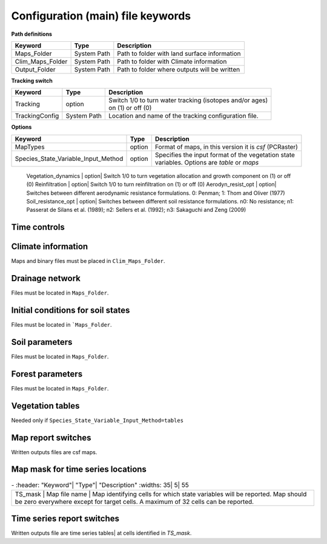 Configuration (main) file keywords
==================================

**Path definitions**

+--------------------+--------------+-----------------------------------------------------------+
| Keyword            | Type         | Description                                               |
+====================+==============+===========================================================+
| Maps\_Folder       | System Path  | Path to folder with land surface information              | 
+--------------------+--------------+-----------------------------------------------------------+
| Clim\_Maps\_Folder | System Path  | Path to folder with Climate information                   |
+--------------------+--------------+-----------------------------------------------------------+
| Output\_Folder     | System Path  | Path to folder where outputs will be written              |
+--------------------+--------------+-----------------------------------------------------------+

**Tracking switch**

+--------------------+--------------+-----------------------------------------------------------+
| Keyword            | Type         | Description                                               |
+====================+==============+===========================================================+
| Tracking           | option       | | Switch 1/0 to turn water tracking (isotopes and/or ages)|
|                    |              | | on (1) or off (0)                                       |
+--------------------+--------------+-----------------------------------------------------------+
| TrackingConfig     | System Path  | Location and name of the tracking configuration file.     |
+--------------------+--------------+-----------------------------------------------------------+

**Options**

+-----------------------------------------+--------------+-----------------------------------------------------------+
| Keyword                                 | Type         | Description                                               |
+=========================================+==============+===========================================================+
| MapTypes                                | option       | Format of maps, in this version it is *csf* (PCRaster)    |
+-----------------------------------------+--------------+-----------------------------------------------------------+
| Species\_State\_Variable\_Input\_Method | option       | | Specifies the input format of the vegetation state      |
|                                         |              | | variables. Options are *table* or *maps*                |
+-----------------------------------------+--------------+-----------------------------------------------------------+

    Vegetation\_dynamics | option| Switch 1/0 to turn vegetation allocation and growth component on (1) or off (0)
    Reinfiltration | option| Switch 1/0 to turn reinfiltration on (1) or off (0)
    Aerodyn\_resist\_opt | option| Switches between different aerodynamic resistance formulations. 0: Penman; 1: Thom and Oliver (1977) 
    Soil\_resistance\_opt | option| Switches between different soil resistance formulations. \n0: No resistance; \n1: Passerat de Silans et al. (1989); \n2: Sellers et al. (1992); \n3: Sakaguchi and Zeng (2009)

Time controls
-------------
.. csv-table:: \-
   :header: "Keyword"| "Type"| "Units"| "Description"
   :widths: 35| 5| 5| 55

   Simul\_start| Integer| Seconds| Time of simulation start. In the current version this value must be 0 
    Simul\_end| Integer| Seconds| Time when simulation ends in seconds. This value indicates the total simulated time 
    Simul\_tstep | Integer | Seconds | Size of the integration time step 
    Clim\_input\_tstep | Integer | Seconds | Time step of climate forcing. Typically it is the same as *Simul\_tstep* but can be larger (i.e. climate inputs are daily but we are using an hourly integration time step). *Clim\_input\_tstep* cannot be smaller than *Simul\_tstep*
    Report\_interval | Integer | Seconds | Intervals between time series outputs. *Report\_interval* cannot be smaller than *Simul\_tstep* and typically it is equal to *Simul\_tstep*
    ReportMap\_interval | Integer | Seconds | Intervals between maps outputs. *ReportMap\_interval* cannot be smaller than *Simul\_tstep*

Climate information
-------------------
Maps and binary files must be placed in ``Clim_Maps_Folder``.

.. csv-table:: \-
   :header: "Keyword"| "Type"| "Units"| "Description"
   :widths: 35| 5| 5| 55
    
    Snow\_rain\_temp\_threshold | scalar | :math:`^{\circ}C`| Air temperature threshold for snow/rain transition
    ClimateZones |  Map file name | integers | Map identifying the climate zones
    Isohyet\_map |  Map file name | \- | This map allows to redistribute rainfall within a climate zone. It is a map with multiplication factors for rain in a given pixel. A map containing 1 over the domain has the effect of overriding this  input (does not modify the precipitation input)
    Precipitation | Binary climate file | :math:`ms^{-1}`| Precipitation input 
    AirTemperature | Binary climate file | :math:`^{\circ}C`| Average air temperature
    MaxAirTemp | Binary climate file | :math:`^{\circ}C`| Maximum air temperature
    MinAirTemp| Binary climate file | :math:`^{\circ}C`| Maximum air temperature
    RelativeHumidity| Binary climate file | :math:`kPa kPa^{-1}`| Relative humidity of the Air
    WindSpeed| Binary climate file | :math:`ms^{-1}`| Wind speed
    IncomingLongWave| Binary climate file | :math:`Wm^{-2}`| Incoming long wave radiation
    IncomingShortWave| Binary climate file | :math:`Wm^{-2}`| Incoming solar radiation


Drainage network
----------------

Files must be located in ``Maps_Folder``.

.. csv-table:: \-
   :header: "Keyword"| "Type"| "Units"| "Description"
   :widths: 35| 5| 5| 55

    local\_drain\_direc | Map file name | \- | D8 steepest descent ldd 
    channel\_width | Map file name | :math:`m`| mask with width of channel network. Pixels with no channel must be 0 or nodata. Positive numbers indicate the width of the channel in the pixel 
    channel\_gw\_transfer\_param | Map file name |:math:`m^{-1}`| Coefficient controlling transfers of water from the subsurface system to the channel 
    mannings\_n | Map file name |:math:`sm^{-1/3}`| Manning's n roughness coefficient for channel 


Initial conditions for soil states
----------------------------------

Files must be located in ```Maps_Folder``.

.. csv-table:: \-
   :header: "Keyword"| "Type"| "Units"| "Description"
   :widths: 35| 5| 5| 55
      
   Streamflow | Map file name | :math:`m^3 s^{-1}`| Streamflow
   snow\_water\_equivalent | Map file name | :math:`m`| Snow water equivalent
   Soil\_moisture\_1 | Map file name | :math:`m^3 m^{-3}`| Volumetric soil water content for topmost soil layer
   Soil\_moisture\_2 | Map file name | :math:`m^3 m^{-3}`| Volumetric soil water content for layer 3
   Soil\_moisture\_3 | Map file name | :math:`m^3 m^{-3}`| Volumetric soil water content of bottommost layer
   Soil\_temperature | Map file name | :math:`^{\circ}C`| Soil temperature at boundary of thermal layer 


Soil parameters
---------------

Files must be located in ``Maps_Folder``.

.. csv-table:: \-
   :header: "Keyword"| "Type"| "Units"| "Description"
   :widths: 35| 5| 5| 55

   DEM |  Map file name | :math:`m`| Digital elevation model
   Slope| Map file name | :math:`mm^{-1}`| Local terrain slope. Rise over run
   Horiz\_Hydraulic\_Conductivity | Map file name | :math:`ms^{-1}`| Effective soil hydraulic conductivity
   Vert\_Horz\_Anis\_ratio | Map file name | :math:`[-]`| Ratio of vertical to horizontal hydraulic conductivity
   Terrain\_Random\_Roughness | Map file name | :math:`m`| Local surface roughness 
   Porosity | Map file name | :math:`-` | Soil porosity 
   Air\_entry\_pressure | Map file name | :math:`m`| Soil air entry pressure 
   Brooks\_Corey\_lambda | Map file name | :math:`-` | Pore size distribution 
   Residual\_soil\_moisture | Map file name | :math:`m^{3}m^{-3}`| Minimum allowed volumetric soil water content 
   Soil\_depth | Map file name | :math:`m`| Soil depth 
   Depth\_soil\_layer\_1 | Map file name | :math:`m`| Depth of topmost soil layer 
   Depth\_soil\_layer\_2 | Map file name | :math:`m`| Depth of second soil layer 
   Veget\_water\_use\_param1 | Map file name | :math:`m`| Vegetation water use parameter as per Landsberg and Waring (1997) 
   Veget\_water\_use\_param2 | Map file name | :math:`m`| Vegetation water use parameter as per Landsberg and Waring (1997) 
   Root\_profile\_coeff | Map file name | :math:`m^{-1}` | Coefficient for the exponentiall-decreasing root profile. 
   Albedo | Map file name | :math:`-` | Surface albedo 
   Surface\_emissivity | Map file name | :math:`-` | Surface emissivity/absorptivity 
   Dry\_Soil\_Heat\_Capacity | Map file name | :math:`Jm^{-3}K^{-1}`| Heat capacity of soil solid particles 
   Dry\_Soil\_Therm\_Cond | Map file name | :math:`Wm^{-1}K^{-1}`| Thermal conductivity of soil solid particles 
   Damping\_depth | Map file name | :math:`m`| Depth of bottom of second soil thermal layer 
   Temp\_at\_damp\_depth | Map file name | :math:`^{\circ}C`| Soil temperature at damping depth 
   Snow\_Melt\_Coeff | Map file name | :math:`m^{\circ}C^{-1}`| Snowmelt coefficient factor 
   Soil\_bedrock\_leakance | Map file name | - | Factor between 0 and 1 defining the vertical hydraulic conductivity at the soil-bedrock interface (in proportion of soil Kv) 
  

Forest parameters
-----------------

Files must be located in ``Maps_Folder``.

.. csv-table:: \-
   :header: "Keyword"| "Type"| "Units"| "Description"
   :widths: 35| 5| 5| 55

   ForestPatches |  Map file name | integers | Map identifying forest categories (patches)
   Number\_of\_Species | Integer | \-  | Number of vegetation types included in the simulation 
   Species\_Parameters | Parameter table | \- | Table containing parameter information for each simulated vegetation type 


Vegetation tables
-----------------

Needed only if ``Species_State_Variable_Input_Method=tables``

.. csv-table:: \-
   :header: "Keyword"| "Type"| "Units"| "Description"
   :widths: 35| 5| 5| 55
   
   Species\_Proportion\_Table | Variable table | :math:`m^{2} m^{-2}` | Table with initial proportion of covered area (canopy cover) for each vegetation type with respect to cell area 
   Species\_StemDensity\_Table | Variable table | :math:`trees.m^{-2}` | Table with initial tree density for each vegetation type 
   Species\_LAI\_Table | Variable table | :math:`m^{2} m^{-2}` | Table with initial leaf area index for each vegetation type 
   Species\_AGE\_Table | Variable table | :math:`years` | Table with initial average age each vegetation type 
   Species\_BasalArea\_Table | Variable table | :math:`m^{2}` | Table with initial total basal area per vegetation type 
   Species\_Height\_table | Variable table | :math:`m` | Table with initial effective height per vegetation type 
   Species\_RootMass\_table | Variable table | :math:`g m^{-3}` | Table with initial root mass per volume of soil for each vegetation type 


Map report switches
-------------------

Written outputs files are csf maps.

.. csv-table:: \-
   :header: "Keyword"| "Units"| "Description"| "File root"
   :widths: 35| 5| 55| 35
   
   Report\_Long\_Rad\_Down| :math:`W m^{-2}`| Downwelling long wave (infrared) radiation at the top of the canopy (climate input)| LDown
   Report\_Short\_Rad\_Down | :math:`W m^{-2}`| Incoming shortwave (visible) radiation at the top of canopy (climate input)| Sdown 
   Report\_Precip | :math:`m s^{-1}`| Precipitation (climate input)| Pp
   Report\_Rel\_Humidity | :math:`Pa^{1} Pa^{-1}`| Relative humidity in the atmosphere (climate input)| RH  
   Report\_Wind\_Speed | :math:`m s^{-1}`| Horizontal wind speed (climate input)| WndSp 
   Report\_AvgAir\_Temperature | :math:`^{\circ}C`| Average air temperature (climate input)| Tp  
   Report\_MinAir\_Temperature | :math:`^{\circ}C`| Minimum air temperature (climate input)| TpMin
   Report\_MaxAir\_Temperature | :math:`^{\circ}C`| Maximum air temperature (climate input)| TpMax
   Report\_SWE | :math:`m` | Snow water equivalent| SWE
   Report\_Infilt\_Cap | :math:`m s^{-1}`| Infiltration capacity| IfCap
   Report\_Streamflow  | :math:`m^{3}s^{-1}`| Channel discharge| Q  
   Report\_Soil\_Water\_Content\_Average | :math:`m^{3}m^{-3}`| Average volumetric water content for entire soil profile| SWCav
   Report\_Soil\_Water\_Content\_Up  | :math:`m^{3}m^{-3}`| Average volumetric water content for the two upper soil layers| SWCup
   Report\_Soil\_Water\_Content\_L1  | :math:`m^{3}m^{-3}`| Volumetric water content for topmost soil layer| SWC1
   Report\_Soil\_Water\_Content\_L2  | :math:`m^{3}m^{-3}`| Volumetric water content for second soil layer| SWC2
   Report\_Soil\_Water\_Content\_L3  | :math:`m^{3}m^{-3}`| Volumetric water content for bottommost soil layer| SWC3
   Report\_WaterTableDepth  | :math:`m` Depth the equivalent water table using the average soil moisture| WTD
   Report\_Soil\_Sat\_Deficit  | :math:`m`| Meters of water needed to saturate soil| SatDef
   Report\_Ground\_Water  | :math:`m`| Meters of water above field capacity in the third hydrologic layer| GW
   Report\_Soil\_Net\_Rad  | :math:`Wm^{-2}`| Soil net radiation integrated over the grid cell| NRs 
   Report\_Soil\_LE  | :math:`Wm^{-2}`| Latent heat for surface layer| LEs
   Report\_Sens\_Heat  | :math:`Wm^{-2}`| Sensible heat for surface layer| SensH
   Report\_Grnd\_Heat  | :math:`Wm^{-2}`| Ground heat| GrndH  
   Report\_Snow\_Heat | :math:`Wm^{-2}`| Turbulent heat exchange with snowpack| SnowH 
   Report\_Soil\_Temperature | :math:`^{\circ}C`| Soil temperature at the bottom of first thermal layer| Ts
   Report\_Skin\_Temperature  | :math:`^{\circ}C`| Soil skin temperature| Tskin
   Report\_Total\_ET  | :math:`m s^{-1}`| Total evapotranspiration| Evap
   Report\_Transpiration\_sum | :math:`m s^{-1}`| Transpiration integrated over the grid cell using vegetation fractions| EvapT 
   Report\_Einterception\_sum | :math:`m s^{-1}`| Evaporation of intercepted water| integrated over the grid cell using vegetation fractions| EvapI
   Report\_Esoil\_sum | :math:`m s^{-1}`| Soil evaporation integrated over the grid cell using vegetation (here corresponding to sub-canopy) fractions| EvapS	  
   Report\_Net\_Rad\_sum  | :math:`Wm^{-2}`| Top-of-canopy net radiation integrated over the grid cell| NRtot
   Report\_Veget\_frac | :math:`m^{2} m^{-2}`| Fraction of cell covered by canopy of vegetation type *n*| p\_*n* 
   Report\_Stem\_Density  | :math:`stems m^{-2}`| Density of individuals of vegetation type *n*| ntr\_*n* 
   Report\_Leaf\_Area\_Index   | :math:`m^{2} m^{-2}`| Leaf area index of vegetation type *n*| lai\_*n* 
   Report\_Stand\_Age   | :math:`years`| Age of stand of vegetation type *n*| age\_*n* 
   Report\_Canopy\_Conductance  | :math:`m s^{-1}`| Canopy conductance for vegetation type *n*| gc\_*n* 
   Report\_GPP  | :math:`gC m^{-2}`| Gross primary production for vegetation type *n* during the time step| gpp\_*n* 
   Report\_NPP  | :math:`gC^{-1} m^{-2}`| Net primary production for vegetation type *n* during the time step| npp\_*n* 
   Report\_Basal\_Area  | :math:`m^{2}`| Total basal area of vegetation type *n*| bas\_*n* 
   Report\_Tree\_Height  | :math:`m`| Height of stand of vegetation type *n*| hgt\_*n* 
   Report\_Root\_Mass  | :math:`g m^{-3}`| Root mass per volume of soil vegetation type *n*| root\_*n* 
   Report\_Canopy\_Temp | :math:`^{\circ}C`| Canopy temperature of vegetation type *n*| Tc\_*n* 
   Report\_Canopy\_NetR | :math:`W m^{-2}`| Net radiation above the vegetation type *n*| NRc\_*n* 
   Report\_Canopy\_LE\_E  | :math:`W m^{-2}`| Latent heat for evaporation of canopy interception for vegetation type *n*| LEEi\_*n*
   Report\_Canopy\_LE\_T  | :math:`W m^{-2}`| Latent heat for transpiration for vegetation type *n*| LETr\_*n* 
   Report\_Canopy\_Sens\_Heat  | :math:`W m^{-2}`| Sensible heat for canopy layer of vegetation type *n*| Hc\_*n* 
   Report\_Canopy\_Water\_Stor  | :math:`m`| Water storage in canopy layer of vegetation type *n*| Cs\_*n* 
   Report\_species\_ET | :math:`ms^{-1}`| Evapotranspiration within the vegetation type *n*| ETc\_*n*
   Report\_Transpiration | :math:`ms^{-1}`| Transpiration from vegetation type *n*| Trp\_*n*
   Report\_Einterception | :math:`ms^{-1}`| Evaporation of intercepted water for the vegetation type *n*| Ei\_*n*
   Report\_Esoil | :math:`ms^{-1}`| Soil evaporation under the vegetation type *n*| Es\_*n*
   Report\_GW\_to\_Channnel  | :math:`m`|  Quantity of groundwater seeping in stream water| GWChn
   Report\_Surface\_to\_Channel  | :math:`m`| Quantity of surface runoff contributing to stream water| SrfChn
   Report\_Infiltration  | :math:`m`| Meters of water (re)infiltrated water in the first hydrological layer| Inf
   Report\_Return\_Flow\_Surface | :math:`m`| Meters of water exfiltrated from the first hydrological layer| RSrf
   Report\_Overland\_Inflow  | :math:`m`|  Surface run-on (excluding channel inflow)| LSrfi
   Report\_Stream\_Inflow  | :math:`m`| Incoming stream water| LChni
   Report\_Groundwater\_Inflow  | :math:`m`| Lateral groundwater inflow| LGWi
   Report\_Overland\_Outflow  | :math:`m`| Surface run-off (excluding channel outflow)| LSrfo
   Report\_Groundwater\_Outflow  | :math:`m`| Lateral groundwater outflow| LGWo
   Report\_GW\_to\_Channnel\_acc | :math:`m`| Cumulated quantity of groundwater seeping in stream water| GWChnA
   Report\_Surface\_to\_Channel\_acc  | :math:`m`| Cumulated quantity of surface runoff contributing to stream water| SrfChnA
   Report\_Infiltration\_acc  | :math:`m`| Cumulated meters of water (re)infiltrated water in the first hydrological layer| InfA
   Report\_Return\_Flow\_Surface\_acc| :math:`m`| Cumulated meters of water exfiltrated from the first hydrological layer| RSrfA
   Report\_Overland\_Inflow\_acc  | :math:`m`| Cumulated surface run-on (excluding channel inflow)| LSrfiA
   Report\_Stream\_Inflow\_acc  | :math:`m`| Cumulated lncoming stream water| LChniA
   Report\_Groundwater\_Inflow\_acc  | :math:`m`| Cumulated lateral groundwater inflow| LGWiA
   Report\_Overland\_Outflow\_acc  | :math:`m`| Cumulated surface run-off (excluding channel outflow)| LSrfoA
   Report\_Groundwater\_Outflow\_acc  | :math:`m`| Cumulated lateral groundwater outflow| LGWo


Map mask for time series locations
----------------------------------
.. csv-table:: \-
   :header: "Keyword"| "Type"| "Description"
   :widths: 35| 5| 55

  TS\_mask | Map file name | Map identifying cells for which state variables will be reported. Map should be zero everywhere except for target cells. A maximum of 32 cells can be reported.    


Time series report switches
---------------------------
Written outputs file are time series tables| at cells identified in *TS\_mask*.

.. csv-table:: \-
   :header: "Keyword"| "Units"| "Description"| "File name"
   :widths: 35| 5| 55| 5
   
   Ts\_OutletDischarge | :math:`m^{3} s^{-1}`| Time series discharge at cells with *ldd* value = 5 (outlets and sinks)| OutletDisch.tab 
   Ts\_Long\_Rad\_Down |  :math:`W m^{-2}`| Time series of incoming long wave radiation to the surface layer| Ldown.tab 
   Ts\_Short\_Rad\_Down|  :math:`W m^{-2}`| Time series of incoming short wave radiation to the surface layer| Sdown.tab 
   Ts\_Precip|  :math:`ms^{-1}`| Time series of atmospheric long wave radiation| Precip.tab 
   Ts\_Rel\_Humidity |  :math:`Pa Pa^{-1}`| Time series of relative humidity at the reference height| RelHumid.tab 
   Ts\_Wind\_Speed |  :math:`m s^{-1}`| Time series of wind speed at reference height| WindSpeed.tab 
   Ts\_AvgAir\_Temperature |  :math:`^{\circ}C`| Time series of average temperature at reference height| AvgTemp.tab 
   Ts\_MinAir\_Temperature |  :math:`^{\circ}C`| Time series of minimum temperature at reference height| MinTemp.tab 
   Ts\_MaxAir\_Temperature  |  :math:`^{\circ}C`| Time series of maximum temperature at reference height| MaxTemp.tab 
   Ts\_SWE|  :math:`m`| Time series of soil water equivalent| SWE.tab 
   Ts\_Infilt\_Cap |  :math:`m s^{-1}`| Time series of infiltration capacity| InfiltCap.tab 
   Ts\_Streamflow |  :math:`m^{3} s^{-1}`|  Time series of streamflow| Streamflow.tab  
   Ts\_Ponding |  :math:`m`| Times series of surface water height| Ponding.tab  
   Ts\_Soil\_Water\_Content\_Average |  :math:`m^{3}m^{-3}`| Times series of average volumetric water content for entire soil profile| SoilMoistureAv.tab  
   Ts\_Soil\_Water\_Content\_Up |  :math:`m^{3} m^{-3}`| Times series of average volumetric water content over the two upper soil layers| SoilMoistureUp.tab  
   Ts\_Soil\_Water\_Content\_L1 |  :math:`m^{3} m^{-3}`|Times series of volumetric water content for topsoil| SoilMoistureL1.tab  
   Ts\_Soil\_Water\_Content\_L2 |  :math:`m^{3} m^{-3}`|Times series of volumetric water content for second soil layer| SoilMoistureL2.tab  
   Ts\_Soil\_Water\_Content\_L3 |  :math:`m^{3} m^{-3}`|Times series of volumetric water content for bottommost soil layer| SoilMoistureL3.tab  
   Ts\_WaterTableDepth  | :math:`m` Depth the equivalent water table using the average soil moisture| WaterTableDepth.tab
   Ts\_Soil\_Sat\_Deficit|  :math:`m`| Time series of soil water deficit defined as the water depth needed to saturate the cells identified in *TS\_mask*| SoilSatDef.tab 
   Ts\_Ground\_Water  | :math:`m`| Meters of water above field capacity in the third hydrologic layer| GroundWater.tab
   Ts\_Soil\_Net\_Rad|  :math:`W m^{-2}`| Time series of net radiation for surface layer| NetRadS.tab 
   Ts\_Soil\_LE|  :math:`W m^{-2}`| Time series of latent heat for surface layer| LatHeat.tab 
   Ts\_Sens\_Heat|  :math:`W m^{-2}`| Time series of sensible heat for surface layer| SensHeat.tab 
   Ts\_Grnd\_Heat|  :math:`W m^{-2}`| Time series of ground heat| GrndHeat.tab 
   Ts\_Snow\_Heat|  :math:`W m^{-2}`| Time series of heat exchanges with snowpack| SnowHeat.tab 
   Ts\_Soil\_Temperature|  :math:`^{\circ}C`| Time series of soil temperature| SoilTemp.tab 
   Ts\_Skin\_Temperature|  :math:`^{\circ}C`| Time series of soil skin temperature| SkinTemp.tab 
   Ts\_Total\_ET  | :math:`m s^{-1}`| Total evapotranspiration| Evap.tab
   Ts\_Transpiration\_sum | :math:`m s^{-1}`| Transpiration integrated over the grid cell using vegetation fractions| EvapT.tab 
   Ts\_Einterception\_sum | :math:`m s^{-1}`| Evaporation of intercepted water| integrated over the grid cell using vegetation fractions| EvapI.tab
   Ts\_Esoil\_sum | :math:`m s^{-1}`| Soil evaporation integrated over the grid cell using vegetation (here corresponding to sub-canopy) fractions| EvapS.tab
   Ts\_Net\_Rad\_sum  | :math:`Wm^{-2}`| Top-of-canopy net radiation integrated over the grid cell| NetRadtot.tab
   Ts\_Veget\_frac|  :math:`m^{2} m^{-2}`| Time series of fractions occupied by vegetation type *n*| p\_*n*.tab 
   Ts\_Stem\_Density |  :math:`stems m^{-2}`| Time series of stem density of vegetation type *n*| num\_of\_trees\_*n*.tab 
   Ts\_Leaf\_Area\_Index|  :math:`m^{2} m^{-2}`| Time series of leaf area index of vegetation type *n*| lai\_*n*.tab 
   Ts\_Canopy\_Conductance|  :math:`m s^{-1}`| Time series of canopy conductance of vegetation type *n*| CanopyConduct\_*n*.tab 
   Ts\_GPP |  :math:`gC m^{-2}`| Time series of gross primary production of vegetation type *n* during the current time step| GPP\_*n*.tab
   Ts\_NPP |  :math:`gC m^{-2}`| Time series of net primary production of vegetation type *n* during the current time step| NPP\_*n*.tab
   Ts\_Basal\_Area |  :math:`m^{-2}`| Time series of total basal area of vegetation type *n*| BasalArea\_*n*.tab
   Ts\_Tree\_Height |  :math:`m`| Time series of effective tree height of vegetation type *n*| TreeHeight\_*n*.tab
   Ts\_Root\_Mass|  :math:`g m^{-3}`| Time series of root density (mass per volume of soil) of vegetation type *n*| RootMass\_*n*.tab
   Ts\_Canopy\_Temp|  :math:`^{\circ}C`| Time series of canopy temperature of vegetation type *n*| CanopyTemp\_*n*.tab
   Ts\_Canopy\_NetR|  :math:`W m^{-2}`| Time series of net radiation at canopy layer of vegetation type *n*| NetRadC\_*n*.tab
   Ts\_Canopy\_LE\_E|  :math:`W m^{-2}`| Time series of latent heat for evaporation of canopy interception for vegetation type *n*| CanopyLatHeatEi\_*n*.tab
   Ts\_Canopy\_LE\_T|  :math:`W m^{-2}`| Time series of latent heat for transpiration for vegetation type *n*| CanopyLatHeatTr\_*n*.tab
   Ts\_Canopy\_Sens\_Heat |  :math:`W m^{-2}`| Time series of sensible heat at canopy layer of vegetation type *n*| CanopySensHeat\_*n*.tab
   Ts\_Canopy\_Water\_Stor |  :math:`m`| Time series of water storage at canopy layer of vegetation type *n*| CanopyWaterStor\_*n*.tab
   Ts\_species\_ET | :math:`m s^{-1}`| Evapotranspiration within the vegetation type *n*| ETc\_*n*
   Ts\_Transpiration |  :math:`m s^{-1}`| Time series of transpiration for canopy layer of vegetation type *n*| EvapT\_*n*.tab
   Ts\_Einterception | :math:`m s^{-1}`| Evaporation of intercepted water for the vegetation type *n*| EvapI\_*n*
   Ts\_Esoil | :math:`m s^{-1}`| Soil evaporation under the vegetation type *n*| EvapS\_*n*
   Ts\_GW\_to\_Channnel  | :math:`m`|  Quantity of groundwater seeping in stream water| GWtoChn.tab
   Ts\_Surface\_to\_Channel  | :math:`m`| Quantity of surface runoff contributing to stream water| SrftoChn.tab
   Ts\_Infiltration  | :math:`m`| Meters of water (re)infiltrated water in the first hydrological layer| Infilt.tab
   Ts\_Return\_Flow\_Surface | :math:`m`| Meters of water exfiltrated from the first hydrological layer| ReturnSrf.tab
   Ts\_Overland\_Inflow  | :math:`m`|  Surface run-on (excluding channel inflow)| SrfLatI.tab
   Ts\_Stream\_Inflow  | :math:`m`| Incoming stream water| ChnLatI.tab
   Ts\_Groundwater\_Inflow  | :math:`m`| Lateral groundwater inflow| GWLatI.tab
   Ts\_Overland\_Outflow  | :math:`m`| Surface run-off (excluding channel outflow)| SrfLatO.tab
   Ts\_Groundwater\_Outflow  | :math:`m`| Lateral groundwater outflow| LGWo
   Ts\_GW\_to\_Channnel\_acc | :math:`m`| Cumulated quantity of groundwater seeping in stream water| GWtoChnAcc.tab
   Ts\_Surface\_to\_Channel\_acc  | :math:`m`| Cumulated quantity of surface runoff contributing to stream water| SrftoChnAcc.tab
   Ts\_Infiltration\_acc| :math:`m`| Cumulated meters of water (re)infiltrated water in the first hydrological layer| InfiltAcc.tab
   Ts\_Return\_Flow\_Surface\_acc| :math:`m`| Cumulated meters of water exfiltrated from the first hydrological layer| ReturnSrfAcc.tab
   Ts\_Overland\_Inflow\_acc  | :math:`m`| Cumulated surface run-on (excluding channel inflow)| SrfLatIAcc.tab
   Ts\_Stream\_Inflow\_acc  | :math:`m`| Cumulated incoming stream water| ChnLatIAcc.tab
   Ts\_Groundwater\_Inflow\_acc  | :math:`m`| Cumulated lateral groundwater inflow| GWLatIAcc.tab
   Ts\_Overland\_Outflow\_acc  | :math:`m`| Cumulated surface run-off (excluding channel outflow)| SrfLatOAcc.tab
   Ts\_Groundwater\_Outflow\_acc  | :math:`m`| Cumulated lateral groundwater outflow| GWLatOAcc.tab

